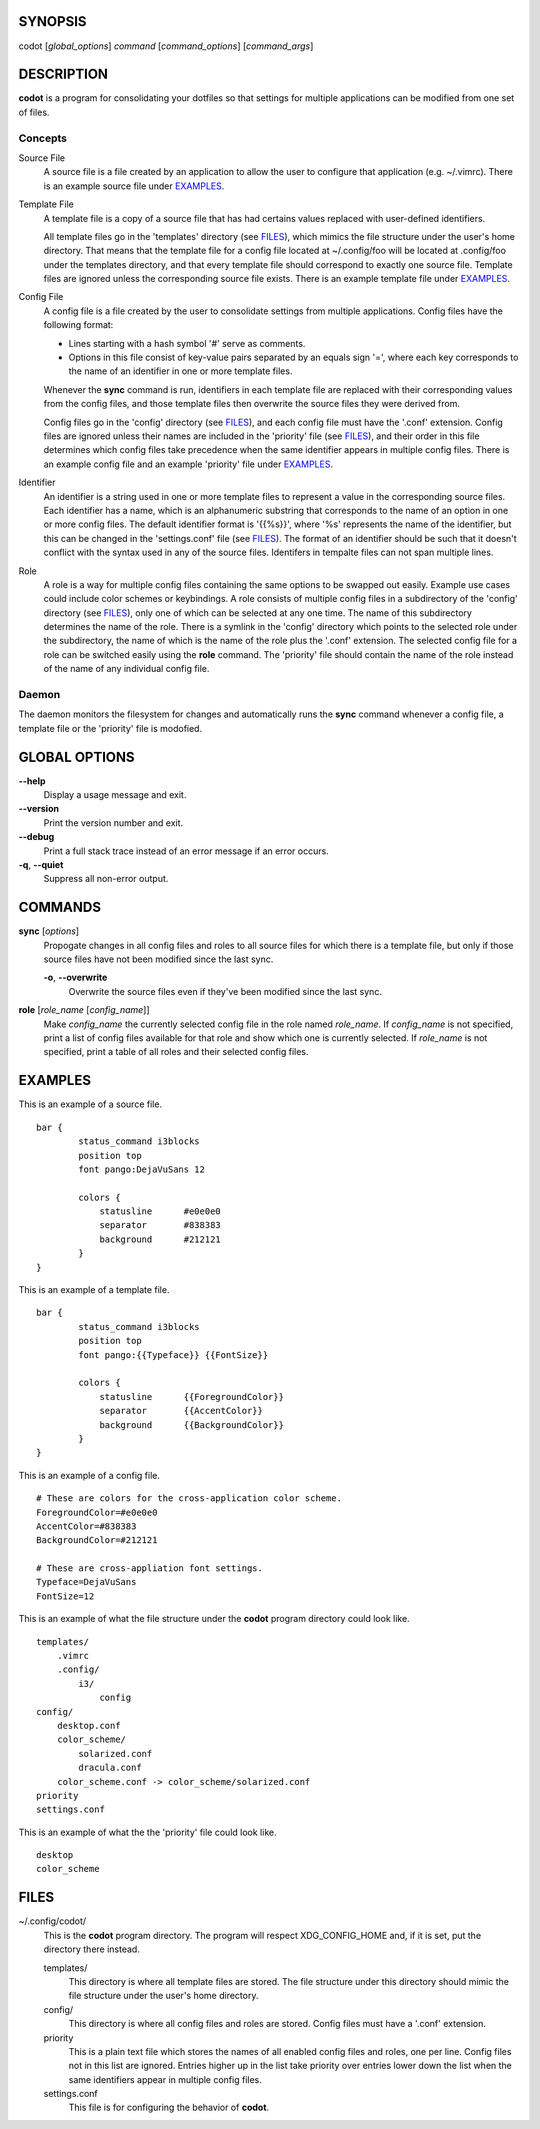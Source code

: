 SYNOPSIS
========
codot [*global_options*] *command* [*command_options*] [*command_args*]

DESCRIPTION
===========
**codot** is a program for consolidating your dotfiles so that settings for
multiple applications can be modified from one set of files.

Concepts
--------
Source File
    A source file is a file created by an application to allow the user to
    configure that application (e.g. ~/.vimrc). There is an example source file
    under EXAMPLES_.

Template File
    A template file is a copy of a source file that has had certains values
    replaced with user-defined identifiers.

    All template files go in the 'templates' directory (see FILES_), which
    mimics the file structure under the user's home directory. That means that
    the template file for a config file located at ~/.config/foo will be
    located at .config/foo under the templates directory, and that every
    template file should correspond to exactly one source file. Template files
    are ignored unless the corresponding source file exists. There is an
    example template file under EXAMPLES_.

Config File
    A config file is a file created by the user to consolidate settings from
    multiple applications. Config files have the following format:

    * Lines starting with a hash symbol '#' serve as comments.
    * Options in this file consist of key-value pairs separated by an equals
      sign '=', where each key corresponds to the name of an identifier in one
      or more template files.

    Whenever the **sync** command is run, identifiers in each template file are
    replaced with their corresponding values from the config files, and those
    template files then overwrite the source files they were derived from.

    Config files go in the 'config' directory (see FILES_), and each config
    file must have the '.conf' extension. Config files are ignored unless their
    names are included in the 'priority' file (see FILES_), and their order in
    this file determines which config files take precedence when the same
    identifier appears in multiple config files. There is an example config
    file and an example 'priority' file under EXAMPLES_.

Identifier
    An identifier is a string used in one or more template files to represent a
    value in the corresponding source files. Each identifier has a name, which
    is an alphanumeric substring that corresponds to the name of an option in
    one or more config files. The default identifier format is '{{%s}}', where
    '%s' represents the name of the identifier, but this can be changed in the
    'settings.conf' file (see FILES_). The format of an identifier should be
    such that it doesn't conflict with the syntax used in any of the source
    files. Identifers in tempalte files can not span multiple lines.

Role
    A role is a way for multiple config files containing the same options to be
    swapped out easily. Example use cases could include color schemes or
    keybindings. A role consists of multiple config files in a subdirectory of
    the 'config' directory (see FILES_), only one of which can be selected at
    any one time. The name of this subdirectory determines the name of the
    role. There is a symlink in the 'config' directory which points to the
    selected role under the subdirectory, the name of which is the name of the
    role plus the '.conf' extension.  The selected config file for a role can
    be switched easily using the **role** command. The 'priority' file should
    contain the name of the role instead of the name of any individual config
    file.

Daemon
------
The daemon monitors the filesystem for changes and automatically runs the
**sync** command whenever a config file, a template file or the 'priority' file
is modofied.

GLOBAL OPTIONS
==============
**--help**
    Display a usage message and exit.

**--version**
    Print the version number and exit.

**--debug**
    Print a full stack trace instead of an error message if an error occurs.

**-q**, **--quiet**
    Suppress all non-error output.

COMMANDS
========
**sync** [*options*]
    Propogate changes in all config files and roles to all source files for
    which there is a template file, but only if those source files have not
    been modified since the last sync.

    **-o**, **--overwrite**
        Overwrite the source files even if they've been modified since the last
        sync.

**role** [*role_name* [*config_name*]]
    Make *config_name* the currently selected config file in the role named
    *role_name*. If *config_name* is not specified, print a list of config
    files available for that role and show which one is currently selected. If
    *role_name* is not specified, print a table of all roles and their selected
    config files.

EXAMPLES
========
This is an example of a source file. ::

    bar {
            status_command i3blocks
            position top
            font pango:DejaVuSans 12

            colors {
                statusline	#e0e0e0
                separator	#838383
                background	#212121
            }
    }

This is an example of a template file. ::

    bar {
            status_command i3blocks
            position top
            font pango:{{Typeface}} {{FontSize}}

            colors {
                statusline	{{ForegroundColor}}
                separator	{{AccentColor}}
                background	{{BackgroundColor}}
            }
    }

This is an example of a config file. ::

    # These are colors for the cross-application color scheme.
    ForegroundColor=#e0e0e0
    AccentColor=#838383
    BackgroundColor=#212121

    # These are cross-appliation font settings.
    Typeface=DejaVuSans
    FontSize=12

This is an example of what the file structure under the **codot** program
directory could look like. ::

    templates/
        .vimrc
        .config/
            i3/
                config
    config/
        desktop.conf
        color_scheme/
            solarized.conf
            dracula.conf
        color_scheme.conf -> color_scheme/solarized.conf
    priority
    settings.conf

This is an example of what the the 'priority' file could look like. ::

    desktop
    color_scheme

FILES
=====
~/.config/codot/
    This is the **codot** program directory. The program will respect
    XDG_CONFIG_HOME and, if it is set, put the directory there instead.

    templates/
        This directory is where all template files are stored. The file
        structure under this directory should mimic the file structure under
        the user's home directory.

    config/
        This directory is where all config files and roles are stored. Config
        files must have a '.conf' extension.

    priority
        This is a plain text file which stores the names of all enabled config
        files and roles, one per line. Config files not in this list are
        ignored. Entries higher up in the list take priority over entries lower
        down the list when the same identifiers appear in multiple config
        files.

    settings.conf
        This file is for configuring the behavior of **codot**.
